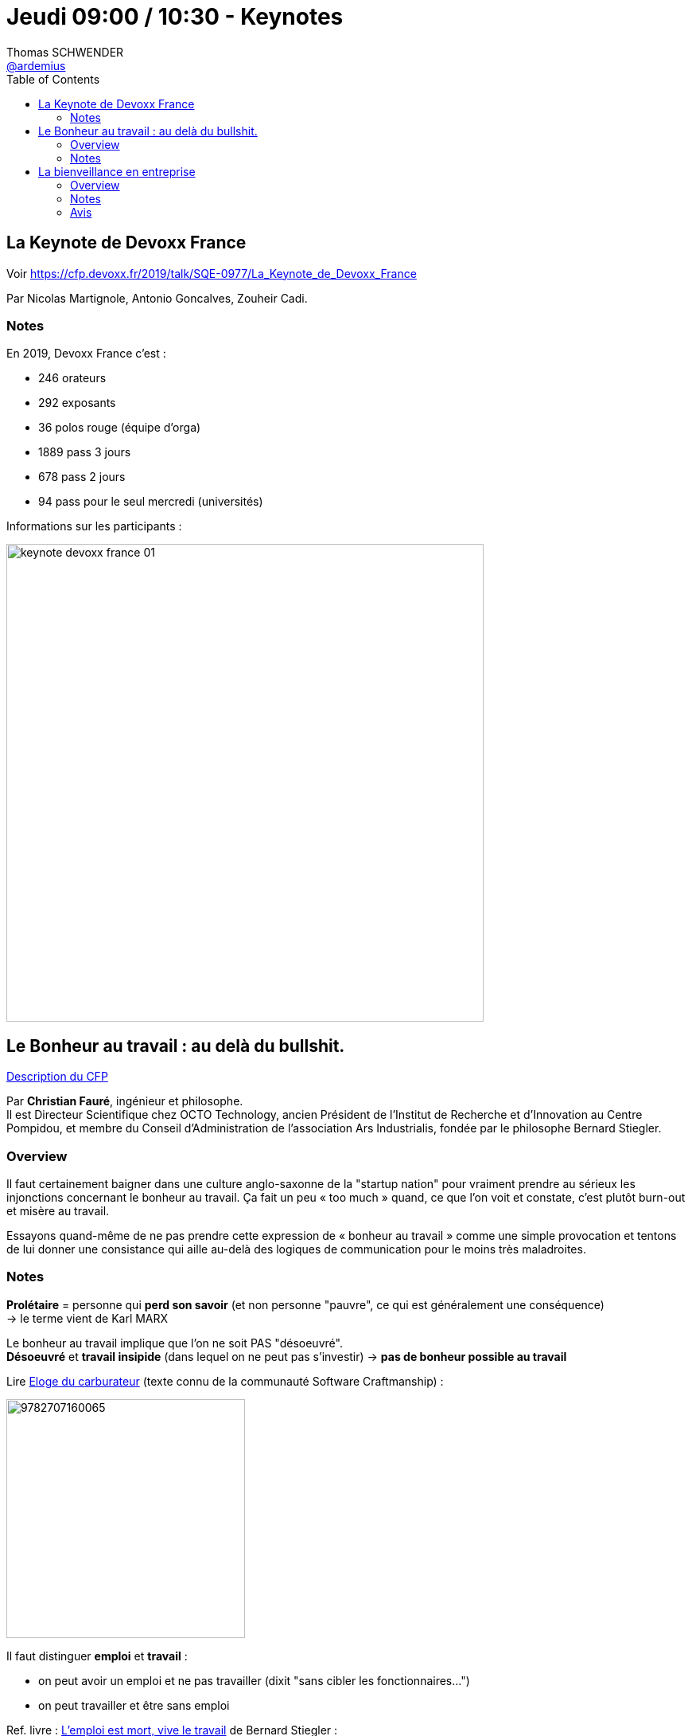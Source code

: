 = Jeudi 09:00 / 10:30 - Keynotes
Thomas SCHWENDER <https://github.com/ardemius[@ardemius]>
// Handling GitHub admonition blocks icons
ifndef::env-github[:icons: font]
ifdef::env-github[]
:status:
:outfilesuffix: .adoc
:caution-caption: :fire:
:important-caption: :exclamation:
:note-caption: :paperclip:
:tip-caption: :bulb:
:warning-caption: :warning:
endif::[]
:imagesdir: ../images
:source-highlighter: highlightjs
// Next 2 ones are to handle line breaks in some particular elements (list, footnotes, etc.)
:lb: pass:[<br> +]
:sb: pass:[<br>]
// check https://github.com/Ardemius/personal-wiki/wiki/AsciiDoctor-tips for tips on table of content in GitHub
:toc: macro
//:toclevels: 3
// To turn off figure caption labels and numbers
:figure-caption!:

toc::[]

== La Keynote de Devoxx France

Voir https://cfp.devoxx.fr/2019/talk/SQE-0977/La_Keynote_de_Devoxx_France

Par Nicolas Martignole, Antonio Goncalves, Zouheir Cadi.

=== Notes

En 2019, Devoxx France c'est :

* 246 orateurs
* 292 exposants
* 36 polos rouge (équipe d'orga)
* 1889 pass 3 jours
* 678 pass 2 jours
* 94 pass pour le seul mercredi (universités)

Informations sur les participants :

image:keynote-devoxx-france_01.jpg[width=600]

== Le Bonheur au travail : au delà du bullshit.

https://cfp.devoxx.fr/2019/talk/ZGF-7420/Le_Bonheur_au_travail_%3A_au_dela_du_bullshit[Description du CFP]

Par *Christian Fauré*, ingénieur et philosophe. +
Il est Directeur Scientifique chez OCTO Technology, ancien Président de l’Institut de Recherche et d’Innovation au Centre Pompidou, et membre du Conseil d’Administration de l’association Ars Industrialis, fondée par le philosophe Bernard Stiegler.

=== Overview

====
Il faut certainement baigner dans une culture anglo-saxonne de la "startup nation" pour vraiment prendre au sérieux les injonctions concernant le bonheur au travail. Ça fait un peu « too much » quand, ce que l’on voit et constate, c’est plutôt burn-out et misère au travail.

Essayons quand-même de ne pas prendre cette expression de « bonheur au travail » comme une simple provocation et tentons de lui donner une consistance qui aille au-delà des logiques de communication pour le moins très maladroites.
====

=== Notes

*Prolétaire* = personne qui *perd son savoir* (et non personne "pauvre", ce qui est généralement une conséquence) +
-> le terme vient de Karl MARX

Le bonheur au travail implique que l'on ne soit PAS "désoeuvré". +
*Désoeuvré* et *travail insipide* (dans lequel on ne peut pas s'investir) -> *pas de bonheur possible au travail*

Lire https://www.editionsladecouverte.fr/catalogue/index-%5Floge_du_carburateur-9782707160065.html[Eloge du carburateur] (texte connu de la communauté Software Craftmanship) : 

image::https://extranet.editis.com/it-yonixweb/IMAGES/DEC/P3/9782707160065.JPG[width=300]

Il faut distinguer *emploi* et *travail* :

* on peut avoir un emploi et ne pas travailler (dixit "sans cibler les fonctionnaires...")
* on peut travailler et être sans emploi

Ref. livre : https://www.fayard.fr/poche/lemploi-est-mort-vive-le-travail-9782755507461[L'emploi est mort, vive le travail] de Bernard Stiegler :

image::https://www.fayard.fr/sites/default/files/styles/couv_livre/public/images/livres/couv/9782755507461-T.jpg?itok=kySTpIG9[]

*L'amateur, c'est celui qui aime ce qu'il fait.* +
A opposer au "professionnel", où il est davantage question de "vendre quelque chose" (ce que l'on est) +
-> Très bel image ! 👍

Super talk ! Très inspirant, à regarder plus tard.

== La bienveillance en entreprise

https://cfp.devoxx.fr/2019/talk/YMT-2000/La_bienveillance_en_entreprise[Description du CFP]

Par l'amiral *Olivier Lajous* +
Il a été marin de l'État pendant 38 ans, 17 ans de navigation, commandant de 3 navires de combat, directeur de la communication, du centre d'enseignement supérieur et des richesses humaines (DRH) de la marine nationale, conférencier et consultant, créateur de deux sociétés.

Président du Club DeciDRH de 2010 à 2016, de la Mutuelle Nationale Militaire de 2014 à 2017 et dirigeant de l'EMRH de Sciences Po 2017-2018.

Olivier Lajous est maintenant Président du cabinet de conseil RH : BPI Group.

=== Overview

====
Le mot bienveillance, du latin bene volens, caractérise une disposition d’esprit visant au bien et au bonheur de l’autre. +
Cela suppose de mettre de côtés les préjugés et a priori ancrés dans nos inconscients. +
Nul en effet ne peut être libre aussi longtemps qu’il se sent coupable et voit dans l’autre un ennemi. La culpabilité et la méfiance sont des poisons mortifères. 

La bienveillance, c’est la quête du juste équilibre entre nous et les autres, sans jamais renoncer à notre liberté ni à celle des autres. +
La réciprocité des intentions est le cœur de la bienveillance. Dans l'entreprise, elle est source de performance.
====

=== Notes

La *bienveillance* c'est *vouloir le bien de l'autre*. +
-> On ne peut pas être bienveillant avec les autres, sans l'être déjà avec soi.

Parabole des https://www.schopenhauer.fr/fragments/porcs-epics.html[*porc-épics de Schopenhauer*] (auteur du "contrat social").
Les porc-épics doivent se rapprocher pour ne pas mourir de froid. +
Mais pour cela, ils doivent trouver la "bonne distance" pour ne pas s'en mettre plein la tête : la *distance "de courtoisie"*

J'ajoute le texte original ici, car je le trouve vraiment fantastique :

[quote, A. Schopenhauer, Extraits des « Parerga et Paralipomena » §396]
____
Par une froide journée d’hiver un troupeau de porcs-épics s’était mis en groupe serré pour se garantir mutuellement contre la gelée par leur propre chaleur. Mais tout aussitôt ils ressentirent les atteintes de leurs piquants, ce qui les fit s’écarter les uns des autres. +
Quand le besoin de se réchauffer les eut rapprochés de nouveau, le même inconvénient se renouvela, de sorte qu’ils étaient ballottés de çà et de là entre les deux maux jusqu’à ce qu’ils eussent fini par trouver une distance moyenne qui leur rendît la situation supportable.

Ainsi, le besoin de société, né du vide et de la monotonie de leur vie intérieure, pousse les hommes les uns vers les autres ; mais leurs nombreuses manières d’être antipathiques et leurs insupportables défauts les dispersent de nouveau. +
La distance moyenne qu’ils finissent par découvrir et à laquelle la vie en commun devient possible, c’est la politesse et les belles manières. +
En Angleterre on crie à celui qui ne se tient pas à cette distance : Keep your distance ! Par ce moyen le besoin de se réchauffer n’est, à la vérité, satisfait qu’à moitié, mais, en revanche, on ne ressent pas la blessure des piquants. +
Cependant celui qui possède assez de chaleur intérieure propre préfère rester en dehors de la société pour ne pas éprouver de désagréments, ni en causer.
____

IMPORTANT: Rien n'est pire que de vouloir que l'autre soit ce que l'on veut qu'il soit.

* *Juste distance de soi et aux autres* : ni trop directif, ni pas assez, etc.
* Avoir l’honnêteté de dire quand on va bien ou mal.

_"Personne ne peut me blesser dans ma permission"_ +
-> Il ne faut pas tout prendre au 1er degré

L'homme n'est pas une ressource que l'on peut gérer : c'est une *richesse*.

Mieux vaut le jeu de Go aux échecs : toujours des possiblités au Go, quand les échecs se finissent par "échec et mat"

Les mots sont un glaive absolu : la forme de la parole est essentielle (on tourne 7 fois sa langue dans sa bouche avant de parler)


.Les 3 piliers de la bienveillance
[IMPORTANT]
====
* "Là, ce que je suis en train de faire, quelle conséquence cela aura dans 200 ans ?"
* "Faire de son mieux"
* "Bien s'inscrire dans l'environnement"
====

Etes-vous capable d'accepter l'autre dans sa différence ?

*L'ennemi de la bienveillance* est le *dogme*, la *certitude*. +
*L'ami de la bienveillance* c'est la *curiosité*.

-> Importance de *l'humilité*.

=== Avis

Encore une fantastique keynote à regarder de nouveau !







